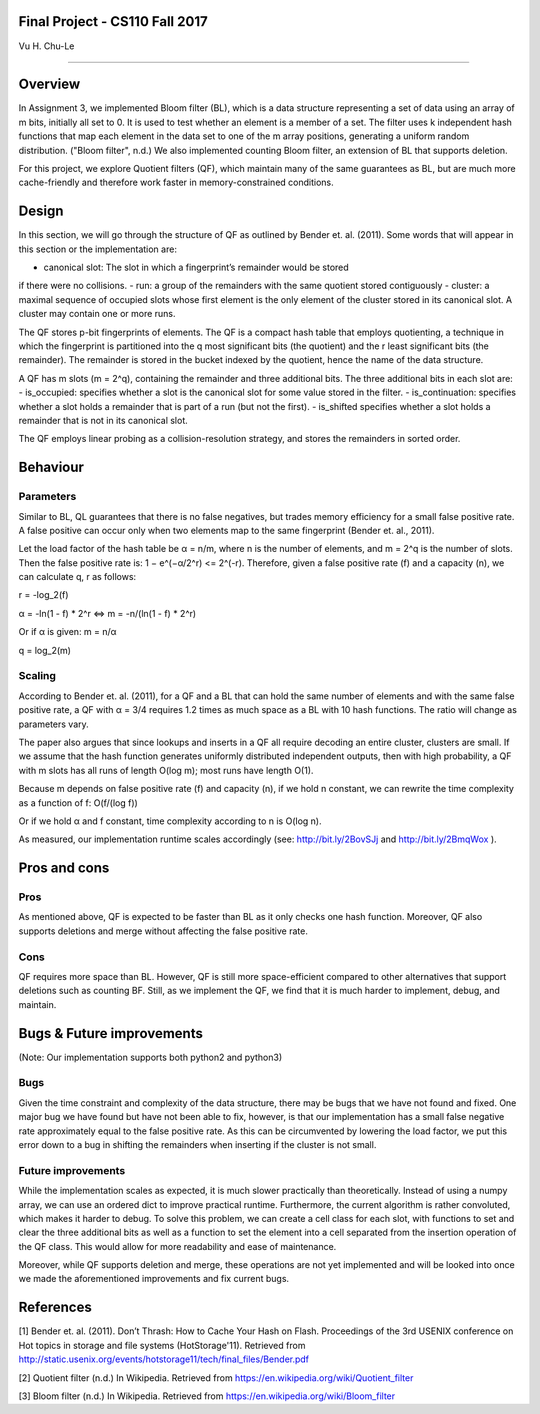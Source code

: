 Final Project - CS110 Fall 2017
===============================
Vu H. Chu-Le

----

Overview
========

In Assignment 3, we implemented Bloom filter (BL), which is a data structure
representing a set of data using an array of m bits, initially all set to 0.
It is used to test whether an element is a member of a set. The filter uses k
independent hash functions that map each element in the data set to one of the
m array positions, generating a uniform random distribution. ("Bloom filter",
n.d.) We also implemented counting Bloom filter, an extension of BL that
supports deletion.

For this project, we explore Quotient filters (QF), which maintain many of the
same guarantees as BL, but are much more cache-friendly and therefore work
faster in memory-constrained conditions.

Design
======

In this section, we will go through the structure of QF as outlined by Bender
et. al. (2011). Some words that will appear in this section or the
implementation are:

- canonical slot: The slot in which a fingerprint’s remainder would be stored
if there were no collisions.
- run: a group of the remainders with the same quotient stored contiguously
- cluster: a maximal sequence of occupied slots whose first element is the
only element of the cluster stored in its canonical slot. A cluster may
contain one or more runs.

The QF stores p-bit fingerprints of elements. The QF is a compact hash table
that employs quotienting, a technique in which the fingerprint is partitioned
into the q most significant bits (the quotient) and the r least significant
bits (the remainder). The remainder is stored in the bucket indexed by the
quotient, hence the name of the data structure.

A QF has m slots (m = 2^q), containing the remainder and three additional bits.
The three additional bits in each slot are:
- is_occupied: specifies whether a slot is the canonical slot for some value
stored in the filter.
- is_continuation: specifies whether a slot holds a remainder that is part of
a run (but not the first).
- is_shifted specifies whether a slot holds a remainder that is not in its
canonical slot.

The QF employs linear probing as a collision-resolution strategy, and stores
the remainders in sorted order.

Behaviour
=========

Parameters
----------

Similar to BL, QL guarantees that there is no false negatives, but trades memory
efficiency for a small false positive rate. A false positive can occur only when
two elements map to the same fingerprint (Bender et. al., 2011).

Let the load factor of the hash table be α = n/m, where n is the number of
elements, and m = 2^q is the number of slots. Then the false positive rate is:
1 − e^(−α/2^r) <= 2^(-r). Therefore, given a false positive rate (f) and a
capacity (n), we can calculate q, r as follows:

r = -log_2(f)

α = -ln(1 - f) * 2^r <=> m = -n/(ln(1 - f) * 2^r)

Or if α is given: m = n/α

q = log_2(m)

Scaling
-------

According to Bender et. al. (2011), for a QF and a BL that can hold the same
number of elements and with the same false positive rate, a QF with α = 3/4
requires 1.2 times as much space as a BL with 10 hash functions. The ratio
will change as parameters vary.

The paper also argues that since lookups and inserts in a QF all require
decoding an entire cluster, clusters are small. If we assume that the hash
function generates uniformly distributed independent outputs, then with high
probability, a QF with m slots has all runs of length O(log m); most runs
have length O(1).

Because m depends on false positive rate (f) and capacity (n), if we hold n
constant, we can rewrite the time complexity as a function of f: O(f/(log f))

Or if we hold α and f constant, time complexity according to n is O(log n).

As measured, our implementation runtime scales accordingly (see:
http://bit.ly/2BovSJj and http://bit.ly/2BmqWox ).

Pros and cons
=============

Pros
----

As mentioned above, QF is expected to be faster than BL as it only checks one
hash function. Moreover, QF also supports deletions and merge without affecting
the false positive rate.

Cons
----

QF requires more space than BL. However, QF is still more space-efficient
compared to other alternatives that support deletions such as counting BF. Still,
as we implement the QF, we find that it is much harder to implement, debug, and
maintain.

Bugs & Future improvements
==========================
(Note: Our implementation supports both python2 and python3)

Bugs
----

Given the time constraint and complexity of the data structure, there may be bugs
that we have not found and fixed. One major bug we have found but have not been
able to fix, however, is that our implementation has a small false negative rate
approximately equal to the false positive rate. As this can be circumvented by
lowering the load factor, we put this error down to a bug in shifting the
remainders when inserting if the cluster is not small.

Future improvements
-------------------

While the implementation scales as expected, it is much slower practically than
theoretically. Instead of using a numpy array, we can use an ordered dict to
improve practical runtime. Furthermore, the current algorithm is rather convoluted,
which makes it harder to debug. To solve this problem, we can create a cell class
for each slot, with functions to set and clear the three additional bits as well
as a function to set the element into a cell separated from the insertion operation
of the QF class. This would allow for more readability and ease of maintenance.

Moreover, while QF supports deletion and merge, these operations are not yet
implemented and will be looked into once we made the aforementioned improvements
and fix current bugs.

References
==========

[1] Bender et. al. (2011). Don’t Thrash: How to Cache Your Hash on Flash.
Proceedings of the 3rd USENIX conference on Hot topics in storage and file
systems (HotStorage'11). Retrieved from
http://static.usenix.org/events/hotstorage11/tech/final_files/Bender.pdf

[2] Quotient filter (n.d.) In Wikipedia. Retrieved from
https://en.wikipedia.org/wiki/Quotient_filter

[3] Bloom filter (n.d.) In Wikipedia. Retrieved from
https://en.wikipedia.org/wiki/Bloom_filter
